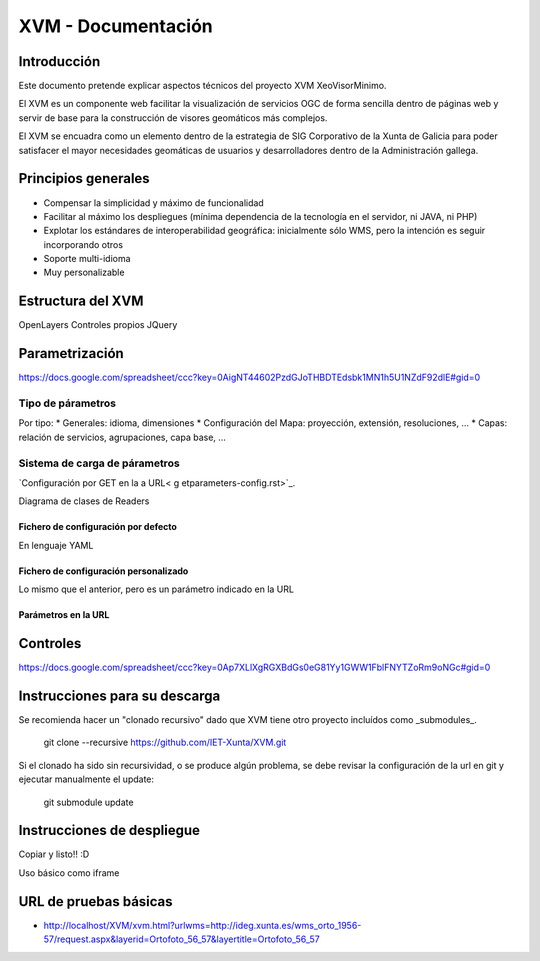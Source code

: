 ====================
XVM - Documentación
====================

Introducción
============

Este documento pretende explicar aspectos técnicos del proyecto XVM XeoVisorMinimo.

El XVM es un componente web facilitar la visualización de servicios OGC de forma sencilla dentro de páginas web y servir de base para la construcción de visores geomáticos más complejos. 

El XVM se encuadra como un elemento dentro de la estrategia de SIG Corporativo de la Xunta de Galicia para poder satisfacer el mayor necesidades geomáticas de usuarios y desarrolladores dentro de la Administración gallega. 


Principios generales
========================

* Compensar la simplicidad y máximo de funcionalidad
* Facilitar al máximo los despliegues (mínima dependencia de la tecnología en el servidor, ni JAVA, ni PHP)
* Explotar los estándares de interoperabilidad geográfica: inicialmente sólo WMS, pero la intención es seguir incorporando otros
* Soporte multi-idioma
* Muy personalizable


Estructura del XVM
========================

OpenLayers
Controles propios
JQuery

Parametrización
========================
https://docs.google.com/spreadsheet/ccc?key=0AigNT44602PzdGJoTHBDTEdsbk1MN1h5U1NZdF92dlE#gid=0

Tipo de párametros
-------------------------

Por tipo:
* Generales: idioma, dimensiones
* Configuración del Mapa: proyección, extensión, resoluciones, ...
* Capas: relación de servicios, agrupaciones, capa base, ...

Sistema de carga de párametros
--------------------------------------------------

`Configuración por GET en la a URL< g etparameters-config.rst>`_.

Diagrama de clases de Readers

Fichero de configuración por defecto
~~~~~~~~~~~~~~~~~~~~~~~~~~~~~~~~~~~~~~~~~~~~~~~~~~
En lenguaje YAML

Fichero de configuración personalizado
~~~~~~~~~~~~~~~~~~~~~~~~~~~~~~~~~~~~~~~~~~~~~~~~~~
Lo mismo que el anterior, pero es un parámetro indicado en la URL

Parámetros en la URL
~~~~~~~~~~~~~~~~~~~~~~~~~~~~~~~~~~~~~~~~~~~~~~~~~~

Controles
====================================
https://docs.google.com/spreadsheet/ccc?key=0Ap7XLlXgRGXBdGs0eG81Yy1GWW1FblFNYTZoRm9oNGc#gid=0


Instrucciones para su descarga
====================================

Se recomienda hacer un "clonado recursivo" dado que XVM tiene otro proyecto incluídos como _submodules_.

  git clone --recursive https://github.com/IET-Xunta/XVM.git

Si el clonado ha sido sin recursividad, o se produce algún problema, se debe revisar la configuración 
de la url en git y ejecutar manualmente el update:

  git submodule update

Instrucciones de despliegue
====================================

Copiar y listo!! :D

Uso básico como iframe


URL de pruebas básicas
=====================================
* http://localhost/XVM/xvm.html?urlwms=http://ideg.xunta.es/wms_orto_1956-57/request.aspx&layerid=Ortofoto_56_57&layertitle=Ortofoto_56_57
